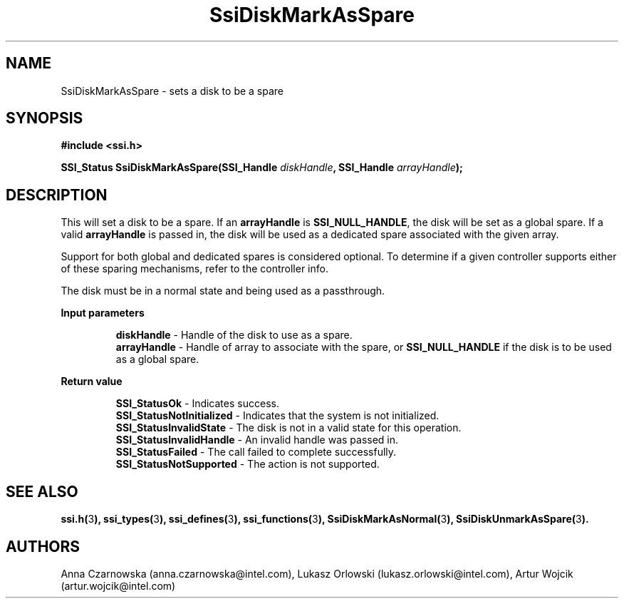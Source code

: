 .\" Copyright (c) 2011, Intel Corporation
.\" All rights reserved.
.\"
.\" Redistribution and use in source and binary forms, with or without 
.\" modification, are permitted provided that the following conditions are met:
.\"
.\"	* Redistributions of source code must retain the above copyright 
.\"	  notice, this list of conditions and the following disclaimer.
.\"	* Redistributions in binary form must reproduce the above copyright 
.\"	  notice, this list of conditions and the following disclaimer in the 
.\"	  documentation 
.\"	  and/or other materials provided with the distribution.
.\"	* Neither the name of Intel Corporation nor the names of its 
.\"	  contributors may be used to endorse or promote products derived from 
.\"	  this software without specific prior written permission.
.\"
.\" THIS SOFTWARE IS PROVIDED BY THE COPYRIGHT HOLDERS AND CONTRIBUTORS "AS IS" 
.\" AND ANY EXPRESS OR IMPLIED WARRANTIES, INCLUDING, BUT NOT LIMITED TO, THE 
.\" IMPLIED WARRANTIES OF MERCHANTABILITY AND FITNESS FOR A PARTICULAR PURPOSE 
.\" ARE DISCLAIMED. IN NO EVENT SHALL THE COPYRIGHT OWNER OR CONTRIBUTORS BE 
.\" LIABLE FOR ANY DIRECT, INDIRECT, INCIDENTAL, SPECIAL, EXEMPLARY, OR 
.\" CONSEQUENTIAL DAMAGES (INCLUDING, BUT NOT LIMITED TO, PROCUREMENT OF 
.\" SUBSTITUTE GOODS OR SERVICES; LOSS OF USE, DATA, OR PROFITS; OR BUSINESS 
.\" INTERRUPTION) HOWEVER CAUSED AND ON ANY THEORY OF LIABILITY, WHETHER IN 
.\" CONTRACT, STRICT LIABILITY, OR TORT (INCLUDING NEGLIGENCE OR OTHERWISE) 
.\" ARISING IN ANY WAY OUT OF THE USE OF THIS SOFTWARE, EVEN IF ADVISED OF THE 
.\" POSSIBILITY OF SUCH DAMAGE.
.\"
.TH SsiDiskMarkAsSpare 3 "September 28, 2011" "version 0.1" "Linux Programmer's Reference"
.SH NAME
SsiDiskMarkAsSpare - sets a disk to be a spare
.SH SYNOPSIS
.PP
.B #include <ssi.h>

.BI "SSI_Status SsiDiskMarkAsSpare(SSI_Handle " diskHandle ", "
.BI "SSI_Handle " arrayHandle ");"

.SH DESCRIPTION
.PP
This will set a disk to be a spare.  If an \fBarrayHandle\fR is 
\fBSSI_NULL_HANDLE\fR, the disk will be set as a global spare. If a valid 
\fBarrayHandle\fR is passed in, the disk will be used as a dedicated spare 
associated with the given array.

Support for both global and dedicated spares is considered optional. 
To determine if a given controller supports either of these sparing 
mechanisms, refer to the controller info.

The disk must be in a normal state and being used as a passthrough.
.PP
.B Input parameters
.IP
\fBdiskHandle\fR - Handle of the disk to use as a spare.
.br
\fBarrayHandle\fR - Handle of array to associate with the spare, or 
\fBSSI_NULL_HANDLE\fR if the disk is to be used as a global spare.  
.PP
.B Return value
.IP 
\fBSSI_StatusOk\fR - Indicates success.
.br
\fBSSI_StatusNotInitialized\fR - Indicates that the system is not initialized.
.br
\fBSSI_StatusInvalidState\fR - The disk is not in a valid state for this 
operation.
.br
\fBSSI_StatusInvalidHandle\fR - An invalid handle was passed in.
.br
\fBSSI_StatusFailed\fR - The call failed to complete successfully.
.br
\fBSSI_StatusNotSupported\fR - The action is not supported.
.SH SEE ALSO
\fBssi.h(\fR3\fB), ssi_types(\fR3\fB), ssi_defines(\fR3\fB), 
ssi_functions(\fR3\fB), SsiDiskMarkAsNormal(\fR3\fB), 
SsiDiskUnmarkAsSpare(\fR3\fB).\fR
.SH AUTHORS
Anna Czarnowska (anna.czarnowska@intel.com), 
Lukasz Orlowski (lukasz.orlowski@intel.com),
Artur Wojcik (artur.wojcik@intel.com)
